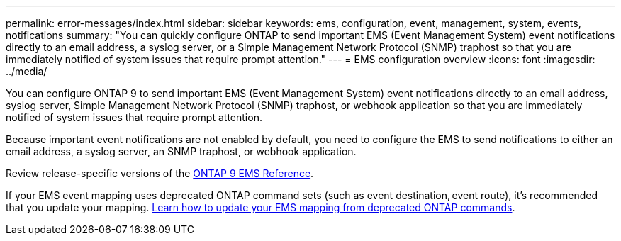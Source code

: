 ---
permalink: error-messages/index.html
sidebar: sidebar
keywords: ems, configuration, event, management, system, events, notifications
summary: "You can quickly configure ONTAP to send important EMS (Event Management System) event notifications directly to an email address, a syslog server, or a Simple Management Network Protocol (SNMP) traphost so that you are immediately notified of system issues that require prompt attention."
---
= EMS configuration overview
:icons: font
:imagesdir: ../media/

[.lead]
You can configure ONTAP 9 to send important EMS (Event Management System) event notifications directly to an email address, syslog server, Simple Management Network Protocol (SNMP) traphost, or webhook application so that you are immediately notified of system issues that require prompt attention.

Because important event notifications are not enabled by default, you need to configure the EMS to send notifications to either an email address, a syslog server, an SNMP traphost, or webhook application.

Review release-specific versions of the link:https://docs.netapp.com/us-en/ontap-ems-9131/[ONTAP 9 EMS Reference^]. 

If your EMS event mapping uses deprecated ONTAP command sets (such as event destination, event route), it’s recommended that you update your mapping.  link:../error-messages/convert-ems-routing-to-notifications-task.html[Learn how to update your EMS mapping from deprecated ONTAP commands^]. 


// 2023 Mar 30, Jira 973
// 2022 Jan 10 , BURT 1448684
// 2022 Aug 11, issue #622